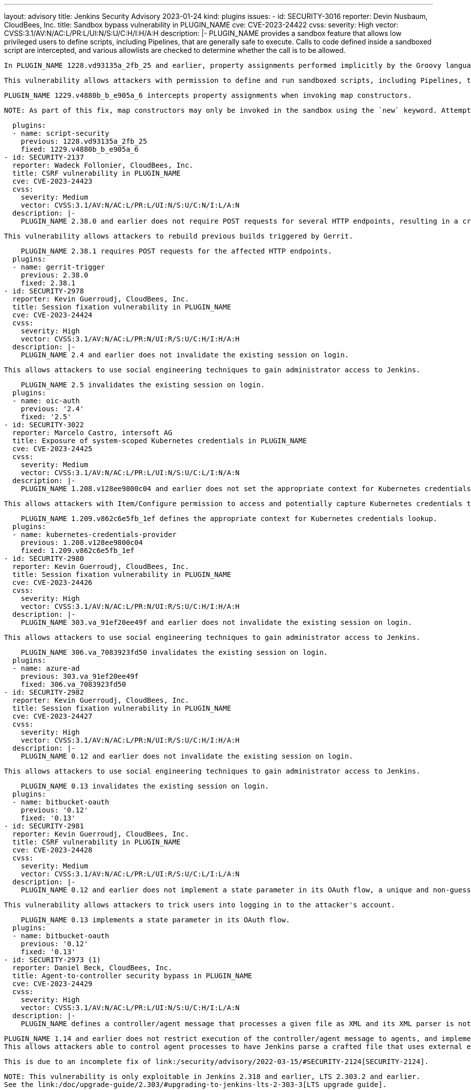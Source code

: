 ---
layout: advisory
title: Jenkins Security Advisory 2023-01-24
kind: plugins
issues:
- id: SECURITY-3016
  reporter: Devin Nusbaum, CloudBees, Inc.
  title: Sandbox bypass vulnerability in PLUGIN_NAME
  cve: CVE-2023-24422
  cvss:
    severity: High
    vector: CVSS:3.1/AV:N/AC:L/PR:L/UI:N/S:U/C:H/I:H/A:H
  description: |-
    PLUGIN_NAME provides a sandbox feature that allows low privileged users to define scripts, including Pipelines, that are generally safe to execute.
    Calls to code defined inside a sandboxed script are intercepted, and various allowlists are checked to determine whether the call is to be allowed.

    In PLUGIN_NAME 1228.vd93135a_2fb_25 and earlier, property assignments performed implicitly by the Groovy language runtime when invoking map constructors were not intercepted by the sandbox.

    This vulnerability allows attackers with permission to define and run sandboxed scripts, including Pipelines, to bypass the sandbox protection and execute arbitrary code in the context of the Jenkins controller JVM.

    PLUGIN_NAME 1229.v4880b_b_e905a_6 intercepts property assignments when invoking map constructors.

    NOTE: As part of this fix, map constructors may only be invoked in the sandbox using the `new` keyword. Attempting to invoke a map constructor using a Groovy cast will fail unconditionally. For example, code such as `[key: value] as MyClass` or `MyClass mc = [key: value]` must be converted to use `new MyClass(key: value)` instead.

  plugins:
  - name: script-security
    previous: 1228.vd93135a_2fb_25
    fixed: 1229.v4880b_b_e905a_6
- id: SECURITY-2137
  reporter: Wadeck Follonier, CloudBees, Inc.
  title: CSRF vulnerability in PLUGIN_NAME
  cve: CVE-2023-24423
  cvss:
    severity: Medium
    vector: CVSS:3.1/AV:N/AC:L/PR:L/UI:N/S:U/C:N/I:L/A:N
  description: |-
    PLUGIN_NAME 2.38.0 and earlier does not require POST requests for several HTTP endpoints, resulting in a cross-site request forgery (CSRF) vulnerability.

    This vulnerability allows attackers to rebuild previous builds triggered by Gerrit.

    PLUGIN_NAME 2.38.1 requires POST requests for the affected HTTP endpoints.
  plugins:
  - name: gerrit-trigger
    previous: 2.38.0
    fixed: 2.38.1
- id: SECURITY-2978
  reporter: Kevin Guerroudj, CloudBees, Inc.
  title: Session fixation vulnerability in PLUGIN_NAME
  cve: CVE-2023-24424
  cvss:
    severity: High
    vector: CVSS:3.1/AV:N/AC:L/PR:N/UI:R/S:U/C:H/I:H/A:H
  description: |-
    PLUGIN_NAME 2.4 and earlier does not invalidate the existing session on login.

    This allows attackers to use social engineering techniques to gain administrator access to Jenkins.

    PLUGIN_NAME 2.5 invalidates the existing session on login.
  plugins:
  - name: oic-auth
    previous: '2.4'
    fixed: '2.5'
- id: SECURITY-3022
  reporter: Marcelo Castro, intersoft AG
  title: Exposure of system-scoped Kubernetes credentials in PLUGIN_NAME
  cve: CVE-2023-24425
  cvss:
    severity: Medium
    vector: CVSS:3.1/AV:N/AC:L/PR:L/UI:N/S:U/C:L/I:N/A:N
  description: |-
    PLUGIN_NAME 1.208.v128ee9800c04 and earlier does not set the appropriate context for Kubernetes credentials lookup, allowing the use of System-scoped credentials otherwise reserved for the global configuration.

    This allows attackers with Item/Configure permission to access and potentially capture Kubernetes credentials they are not entitled to.

    PLUGIN_NAME 1.209.v862c6e5fb_1ef defines the appropriate context for Kubernetes credentials lookup.
  plugins:
  - name: kubernetes-credentials-provider
    previous: 1.208.v128ee9800c04
    fixed: 1.209.v862c6e5fb_1ef
- id: SECURITY-2980
  reporter: Kevin Guerroudj, CloudBees, Inc.
  title: Session fixation vulnerability in PLUGIN_NAME
  cve: CVE-2023-24426
  cvss:
    severity: High
    vector: CVSS:3.1/AV:N/AC:L/PR:N/UI:R/S:U/C:H/I:H/A:H
  description: |-
    PLUGIN_NAME 303.va_91ef20ee49f and earlier does not invalidate the existing session on login.

    This allows attackers to use social engineering techniques to gain administrator access to Jenkins.

    PLUGIN_NAME 306.va_7083923fd50 invalidates the existing session on login.
  plugins:
  - name: azure-ad
    previous: 303.va_91ef20ee49f
    fixed: 306.va_7083923fd50
- id: SECURITY-2982
  reporter: Kevin Guerroudj, CloudBees, Inc.
  title: Session fixation vulnerability in PLUGIN_NAME
  cve: CVE-2023-24427
  cvss:
    severity: High
    vector: CVSS:3.1/AV:N/AC:L/PR:N/UI:R/S:U/C:H/I:H/A:H
  description: |-
    PLUGIN_NAME 0.12 and earlier does not invalidate the existing session on login.

    This allows attackers to use social engineering techniques to gain administrator access to Jenkins.

    PLUGIN_NAME 0.13 invalidates the existing session on login.
  plugins:
  - name: bitbucket-oauth
    previous: '0.12'
    fixed: '0.13'
- id: SECURITY-2981
  reporter: Kevin Guerroudj, CloudBees, Inc.
  title: CSRF vulnerability in PLUGIN_NAME
  cve: CVE-2023-24428
  cvss:
    severity: Medium
    vector: CVSS:3.1/AV:N/AC:L/PR:L/UI:R/S:U/C:L/I:L/A:N
  description: |-
    PLUGIN_NAME 0.12 and earlier does not implement a state parameter in its OAuth flow, a unique and non-guessable value associated with each authentication request.

    This vulnerability allows attackers to trick users into logging in to the attacker's account.

    PLUGIN_NAME 0.13 implements a state parameter in its OAuth flow.
  plugins:
  - name: bitbucket-oauth
    previous: '0.12'
    fixed: '0.13'
- id: SECURITY-2973 (1)
  reporter: Daniel Beck, CloudBees, Inc.
  title: Agent-to-controller security bypass in PLUGIN_NAME
  cve: CVE-2023-24429
  cvss:
    severity: High
    vector: CVSS:3.1/AV:N/AC:L/PR:L/UI:N/S:U/C:H/I:L/A:N
  description: |-
    PLUGIN_NAME defines a controller/agent message that processes a given file as XML and its XML parser is not configured to prevent XML external entity (XXE) attacks.

    PLUGIN_NAME 1.14 and earlier does not restrict execution of the controller/agent message to agents, and implements no limitations about the file path that can be parsed.
    This allows attackers able to control agent processes to have Jenkins parse a crafted file that uses external entities for extraction of secrets from the Jenkins controller or server-side request forgery.

    This is due to an incomplete fix of link:/security/advisory/2022-03-15/#SECURITY-2124[SECURITY-2124].

    NOTE: This vulnerability is only exploitable in Jenkins 2.318 and earlier, LTS 2.303.2 and earlier.
    See the link:/doc/upgrade-guide/2.303/#upgrading-to-jenkins-lts-2-303-3[LTS upgrade guide].

    PLUGIN_NAME 1.15 does not allow the affected controller/agent message to be submitted by agents for execution on the controller.
  plugins:
  - name: semantic-versioning-plugin
    previous: '1.14'
    fixed: '1.15'
- id: SECURITY-2973 (2)
  reporter: Daniel Beck, CloudBees, Inc.
  title: XXE vulnerability on agents in PLUGIN_NAME
  cve: CVE-2023-24430
  cvss:
    severity: Medium
    vector: CVSS:3.1/AV:N/AC:L/PR:L/UI:N/S:U/C:L/I:L/A:N
  description: |-
    PLUGIN_NAME 1.14 and earlier does not configure its XML parser to prevent XML external entity (XXE) attacks.

    This allows attackers able to control the contents of the version file for the 'Determine Semantic Version' build step to have agent processes parse a crafted file that uses external entities for extraction of secrets from the Jenkins agent or server-side request forgery.

    NOTE: Because Jenkins agent processes usually execute build tools whose input (source code, build scripts, etc.) is controlled externally, this vulnerability only has a real impact in very narrow circumstances: when attackers can control XML files, but are unable to change build steps, Jenkinsfiles, test code that gets executed on the agents, or similar.

    PLUGIN_NAME 1.15 disables external entity resolution for its XML parser.
  plugins:
  - name: semantic-versioning-plugin
    previous: '1.14'
    fixed: '1.15'
- id: SECURITY-2772 (1)
  reporter: Valdes Che Zogou, CloudBees, Inc.
  title: Missing permission checks in PLUGIN_NAME allow enumerating credentials IDs
  cve: CVE-2023-24431
  cvss:
    severity: Medium
    vector: CVSS:3.1/AV:N/AC:L/PR:L/UI:N/S:U/C:L/I:N/A:N
  description: |-
    PLUGIN_NAME 1.31 and earlier does not perform permission checks in several HTTP endpoints.

    This allows attackers with Overall/Read permission to enumerate credentials IDs of credentials stored in Jenkins.
    Those can be used as part of an attack to capture the credentials using another vulnerability.

    An enumeration of credentials IDs in PLUGIN_NAME 1.32 requires Overall/Administer permission.
  plugins:
  - name: macstadium-orka
    previous: '1.31'
    fixed: '1.32'
- id: SECURITY-2772 (2)
  reporter: Valdes Che Zogou, CloudBees, Inc.
  title: CSRF vulnerability and missing permission checks in PLUGIN_NAME allow capturing
    credentials
  cve: CVE-2023-24432 (CSRF), CVE-2023-24433 (missing permission check)
  cvss:
    severity: Medium
    vector: CVSS:3.1/AV:N/AC:L/PR:L/UI:N/S:U/C:L/I:L/A:N
  description: |-
    PLUGIN_NAME 1.31 and earlier does not perform permission checks in several HTTP endpoints.

    This allows attackers with Overall/Read permission to connect to an attacker-specified HTTP server using attacker-specified credentials IDs obtained through another method, capturing credentials stored in Jenkins.

    Additionally, these HTTP endpoints do not require POST requests, resulting in a cross-site request forgery (CSRF) vulnerability.

    PLUGIN_NAME 1.32 requires POST requests and Overall/Administer permission for the affected HTTP endpoints.
  plugins:
  - name: macstadium-orka
    previous: '1.31'
    fixed: '1.32'
- id: SECURITY-2789 (1)
  reporter: Valdes Che Zogou, CloudBees, Inc.
  title: Missing permission check in PLUGIN_NAME allows enumerating credentials IDs
  cve: CVE-2023-24436
  cvss:
    severity: Medium
    vector: CVSS:3.1/AV:N/AC:L/PR:L/UI:N/S:U/C:L/I:N/A:N
  description: |-
    PLUGIN_NAME 1.42.2 and earlier does not perform a permission check in an HTTP endpoint.

    This allows attackers with Overall/Read permission to enumerate credentials IDs of credentials stored in Jenkins.
    Those can be used as part of an attack to capture the credentials using another vulnerability.

    As of publication of this advisory, there is no fix.
    xref:dev-docs:security:plugin.adoc#unresolved[Learn why we announce this.]
  plugins:
  - name: ghprb
    previous: 1.42.2
- id: SECURITY-2789 (2)
  reporter: Valdes Che Zogou, CloudBees, Inc.
  title: CSRF vulnerability and missing permission checks in PLUGIN_NAME
  cve: CVE-2023-24434 (CSRF), CVE-2023-24435 (missing permission check)
  cvss:
    severity: Medium
    vector: CVSS:3.1/AV:N/AC:L/PR:L/UI:N/S:U/C:L/I:L/A:N
  description: |-
    PLUGIN_NAME 1.42.2 and earlier does not perform permission checks in methods implementing form validation.

    This allows attackers with Overall/Read permission to connect to an attacker-specified URL using attacker-specified credentials IDs obtained through another method, capturing credentials stored in Jenkins.

    Additionally, these form validation methods do not require POST requests, resulting in a cross-site request forgery (CSRF) vulnerability.

    As of publication of this advisory, there is no fix.
    xref:dev-docs:security:plugin.adoc#unresolved[Learn why we announce this.]
  plugins:
  - name: ghprb
    previous: 1.42.2
- id: SECURITY-2786
  reporter: Valdes Che Zogou, CloudBees, Inc.
  title: CSRF vulnerability and missing permission checks in PLUGIN_NAME
  cve: CVE-2023-24437 (CSRF), CVE-2023-24438 (missing permission check)
  cvss:
    severity: Medium
    vector: CVSS:3.1/AV:N/AC:H/PR:L/UI:N/S:U/C:L/I:L/A:N
  description: |-
    PLUGIN_NAME 2.0.165.v8846cf59f3db and earlier does not perform permission checks in methods implementing form validation.

    This allows attackers with Overall/Read permission to connect to an attacker-specified URL using attacker-specified credentials IDs obtained through another method, capturing credentials stored in Jenkins.

    Additionally, these form validation methods do not require POST requests, resulting in a cross-site request forgery (CSRF) vulnerability.

    As of publication of this advisory, there is no fix.
    xref:dev-docs:security:plugin.adoc#unresolved[Learn why we announce this.]
  plugins:
  - name: jira-steps
    previous: 2.0.165.v8846cf59f3db
- id: SECURITY-2774
  reporter: Valdes Che Zogou, CloudBees, Inc.
  title: Keys stored in plain text by PLUGIN_NAME
  cve: CVE-2023-24439 (storage), CVE-2023-24440 (masking)
  cvss:
    severity: Low
    vector: CVSS:3.1/AV:L/AC:L/PR:L/UI:N/S:U/C:L/I:N/A:N
  description: |-
    PLUGIN_NAME 2.0.165.v8846cf59f3db and earlier stores the private key unencrypted in its global configuration file `org.thoughtslive.jenkins.plugins.jira.JiraStepsConfig.xml` on the Jenkins controller as part of its configuration.

    This key can be viewed by users with access to the Jenkins controller file system.

    Additionally, the global configuration form does not mask the API key, increasing the potential for attackers to observe and capture it.

    As of publication of this advisory, there is no fix.
    xref:dev-docs:security:plugin.adoc#unresolved[Learn why we announce this.]
  plugins:
  - name: jira-steps
    previous: 2.0.165.v8846cf59f3db
- id: SECURITY-2292
  reporter: Marc Heyries, Justin Philip, Kevin Guerroudj, and independently, CC Bomber,
    Kitri BoB
  title: XXE vulnerability on agents in PLUGIN_NAME
  cve: CVE-2023-24441
  cvss:
    severity: Medium
    vector: CVSS:3.1/AV:N/AC:L/PR:L/UI:N/S:U/C:L/I:L/A:N
  description: |-
    PLUGIN_NAME 1.0.0 and earlier does not configure its XML parser to prevent XML external entity (XXE) attacks.

    This allows attackers able to control the contents of the report file for the 'Publish MSTest test result report' post-build step to have agent processes parse a crafted file that uses external entities for extraction of secrets from the Jenkins agent or server-side request forgery.

    NOTE: Because Jenkins agent processes usually execute build tools whose input (source code, build scripts, etc.) is controlled externally, this vulnerability only has a real impact in very narrow circumstances: when attackers can control XML files, but are unable to change build steps, Jenkinsfiles, test code that gets executed on the agents, or similar.

    As of publication of this advisory, there is no fix.
    xref:dev-docs:security:plugin.adoc#unresolved[Learn why we announce this.]
  plugins:
  - name: mstest
    previous: 1.0.0
- id: SECURITY-2767
  reporter: Valdes Che Zogou, CloudBees, Inc.
  title: Credentials stored in plain text by PLUGIN_NAME
  cve: CVE-2023-24442
  cvss:
    severity: Low
    vector: CVSS:3.1/AV:L/AC:L/PR:L/UI:N/S:U/C:L/I:N/A:N
  description: |-
    PLUGIN_NAME 2.2.0 and earlier stores the GitHub Personal Access Token, Sonar access token and Sonar password unencrypted in its global configuration file `com.github.terma.jenkins.githubprcoveragestatus.Configuration.xml` on the Jenkins controller as part of its configuration.

    These credentials can be viewed by users with access to the Jenkins controller file system.

    As of publication of this advisory, there is no fix.
    xref:dev-docs:security:plugin.adoc#unresolved[Learn why we announce this.]
  plugins:
  - name: github-pr-coverage-status
    previous: 2.2.0
- id: SECURITY-2987
  reporter: Kevin Guerroudj, CloudBees, Inc. and Yaroslav Afenkin, CloudBees, Inc.
  title: Session fixation vulnerability in PLUGIN_NAME
  cve: CVE-2023-24456
  cvss:
    severity: High
    vector: CVSS:3.1/AV:N/AC:L/PR:N/UI:R/S:U/C:H/I:H/A:H
  description: |-
    PLUGIN_NAME 2.3.0 and earlier does not invalidate the existing session on login.

    This allows attackers to use social engineering techniques to gain administrator access to Jenkins.

    As of publication of this advisory, there is no fix.
    xref:dev-docs:security:plugin.adoc#unresolved[Learn why we announce this.]
  plugins:
  - name: keycloak
    title: Keycloak Authentication
    previous: 2.3.0
- id: SECURITY-2986
  reporter: Kevin Guerroudj, CloudBees, Inc. and Yaroslav Afenkin, CloudBees, Inc.
  title: CSRF vulnerability in PLUGIN_NAME
  cve: CVE-2023-24457
  cvss:
    severity: Medium
    vector: CVSS:3.1/AV:N/AC:L/PR:L/UI:R/S:U/C:L/I:L/A:N
  description: |-
    PLUGIN_NAME 2.3.0 and earlier does not implement a state parameter in its OAuth flow, a unique and non-guessable value associated with each authentication request.

    This vulnerability allows attackers to trick users into logging in to the attacker's account.

    As of publication of this advisory, there is no fix.
    xref:dev-docs:security:plugin.adoc#unresolved[Learn why we announce this.]
  plugins:
  - name: keycloak
    title: Keycloak Authentication
    previous: 2.3.0
- id: SECURITY-2741
  reporter: Valdes Che Zogou, CloudBees, Inc.
  title: XXE vulnerability in PLUGIN_NAME
  cve: CVE-2023-24443
  cvss:
    severity: High
    vector: CVSS:3.1/AV:N/AC:L/PR:L/UI:N/S:U/C:H/I:L/A:N
  description: |-
    PLUGIN_NAME 2.8.1 and earlier does not configure its XML parser to prevent XML external entity (XXE) attacks.

    This allows attackers able to control the zip archive input file for the 'TestComplete Test' build step to have Jenkins parse a crafted file that uses external entities for extraction of secrets from the Jenkins controller or server-side request forgery.

    As of publication of this advisory, there is no fix.
    xref:dev-docs:security:plugin.adoc#unresolved[Learn why we announce this.]
  plugins:
  - name: TestComplete
    previous: 2.8.1
- id: SECURITY-2996
  reporter: Kevin Guerroudj, CloudBees, Inc. and Yaroslav Afenkin, CloudBees, Inc.
  title: Session fixation vulnerability in PLUGIN_NAME
  cve: CVE-2023-24444
  cvss:
    severity: High
    vector: CVSS:3.1/AV:N/AC:L/PR:N/UI:R/S:U/C:H/I:H/A:H
  description: |-
    PLUGIN_NAME 2.4 and earlier does not invalidate the existing session on login.

    This allows attackers to use social engineering techniques to gain administrator access to Jenkins.

    As of publication of this advisory, there is no fix.
    xref:dev-docs:security:plugin.adoc#unresolved[Learn why we announce this.]
  plugins:
  - name: openid
    previous: '2.4'
- id: SECURITY-2997
  reporter: Kevin Guerroudj, CloudBees, Inc. and Yaroslav Afenkin, CloudBees, Inc.
  title: Open redirect vulnerability in PLUGIN_NAME
  cve: CVE-2023-24445
  cvss:
    severity: Medium
    vector: CVSS:3.1/AV:N/AC:L/PR:N/UI:R/S:U/C:L/I:L/A:N
  description: |-
    PLUGIN_NAME 2.4 and earlier improperly determines that a redirect URL after login is legitimately pointing to Jenkins.

    This allows attackers to perform phishing attacks by having users go to a Jenkins URL that will forward them to a different site after successful authentication.

    As of publication of this advisory, there is no fix.
    xref:dev-docs:security:plugin.adoc#unresolved[Learn why we announce this.]
  plugins:
  - name: openid
    previous: '2.4'
- id: SECURITY-2995
  reporter: Kevin Guerroudj, CloudBees, Inc. and Yaroslav Afenkin, CloudBees, Inc.
  title: CSRF vulnerability in PLUGIN_NAME
  cve: CVE-2023-24446
  cvss:
    severity: Medium
    vector: CVSS:3.1/AV:N/AC:L/PR:L/UI:R/S:U/C:L/I:L/A:N
  description: |-
    PLUGIN_NAME 2.4 and earlier does not implement a state parameter in its OAuth flow, a unique and non-guessable value associated with each authentication request.

    This vulnerability allows attackers to trick users into logging in to the attacker's account.

    As of publication of this advisory, there is no fix.
    xref:dev-docs:security:plugin.adoc#unresolved[Learn why we announce this.]
  plugins:
  - name: openid
    previous: '2.4'
- id: SECURITY-2778
  reporter: Yaroslav Afenkin, CloudBees, Inc.
  title: CSRF vulnerability and missing permission check in PLUGIN_NAME
  cve: CVE-2023-24447 (CSRF), CVE-2023-24448 (missing permission check)
  cvss:
    severity: Medium
    vector: CVSS:3.1/AV:N/AC:L/PR:L/UI:N/S:U/C:N/I:L/A:N
  description: |-
    PLUGIN_NAME 2.8 and earlier does not perform a permission check in a method implementing form validation.

    This allows attackers with Overall/Read permission to connect to an attacker-specified AMQP server using attacker-specified username and password.

    Additionally, this form validation method does not require POST requests, resulting in a cross-site request forgery (CSRF) vulnerability.

    As of publication of this advisory, there is no fix.
    xref:dev-docs:security:plugin.adoc#unresolved[Learn why we announce this.]
  plugins:
  - name: rabbitmq-consumer
    previous: '2.8'
- id: SECURITY-2985
  reporter: Kevin Guerroudj, CloudBees, Inc.
  title: Path traversal vulnerability in PLUGIN_NAME
  cve: CVE-2023-24449
  cvss:
    severity: Medium
    vector: CVSS:3.1/AV:N/AC:L/PR:L/UI:N/S:U/C:L/I:N/A:N
  description: |-
    PLUGIN_NAME 0.4 and earlier does not restrict the names of files in methods implementing form validation.

    This allows attackers with Overall/Read permission to check for the existence of an attacker-specified file path on the Jenkins controller file system.

    As of publication of this advisory, there is no fix.
    xref:dev-docs:security:plugin.adoc#unresolved[Learn why we announce this.]
  plugins:
  - name: pwauth
    previous: '0.4'
- id: SECURITY-2787
  reporter: Valdes Che Zogou, CloudBees, Inc.
  title: Passwords stored in plain text by PLUGIN_NAME
  cve: CVE-2023-24450
  cvss:
    severity: Medium
    vector: CVSS:3.1/AV:N/AC:L/PR:L/UI:N/S:U/C:L/I:N/A:N
  description: |-
    PLUGIN_NAME 1.1 and earlier stores passwords unencrypted in job `config.xml` files on the Jenkins controller as part of its configuration.

    These passwords can be viewed by users with Item/Extended Read permission or access to the Jenkins controller file system.

    As of publication of this advisory, there is no fix.
    xref:dev-docs:security:plugin.adoc#unresolved[Learn why we announce this.]
  plugins:
  - name: view-cloner
    previous: '1.1'
- id: SECURITY-2803
  reporter: Kevin Guerroudj, CloudBees, Inc.
  title: Missing permission checks in PLUGIN_NAME allow enumerating credentials IDs
  cve: CVE-2023-24451
  cvss:
    severity: Medium
    vector: CVSS:3.1/AV:N/AC:L/PR:L/UI:N/S:U/C:L/I:N/A:N
  description: |-
    PLUGIN_NAME 1.1.1 and earlier does not perform permission checks in several HTTP endpoints.

    This allows attackers with Overall/Read permission to enumerate credentials IDs of credentials stored in Jenkins.
    Those can be used as part of an attack to capture the credentials using another vulnerability.

    As of publication of this advisory, there is no fix.
    xref:dev-docs:security:plugin.adoc#unresolved[Learn why we announce this.]
  plugins:
  - name: cisco-spark-notifier
    previous: 1.1.1
- id: SECURITY-2745
  reporter: Valdes Che Zogou, CloudBees, Inc.
  title: CSRF vulnerability and missing permission check in PLUGIN_NAME
  cve: CVE-2023-24458 (CSRF), CVE-2023-24459 (missing permission check)
  cvss:
    severity: Medium
    vector: CVSS:3.1/AV:N/AC:L/PR:L/UI:N/S:U/C:N/I:L/A:N
  description: |-
    PLUGIN_NAME 3.0.2 and earlier does not perform a permission check in a method implementing form validation.

    This allows attackers with Overall/Read permission to connect to an attacker-specified URL.

    Additionally, this form validation method does not require POST requests, resulting in a cross-site request forgery (CSRF) vulnerability.

    As of publication of this advisory, there is no fix.
    xref:dev-docs:security:plugin.adoc#unresolved[Learn why we announce this.]
  plugins:
  - name: bearychat
    title: BearyChat
    previous: 3.0.2
- id: SECURITY-2800
  reporter: Kevin Guerroudj, CloudBees, Inc.
  title: CSRF vulnerability and missing permission check in PLUGIN_NAME
  cve: CVE-2023-24452 (CSRF), CVE-2023-24453 (missing permission check)
  cvss:
    severity: Medium
    vector: CVSS:3.1/AV:N/AC:L/PR:L/UI:N/S:U/C:N/I:L/A:N
  description: |-
    PLUGIN_NAME 1.3 and earlier does not perform a permission check in a method implementing form validation.

    This allows attackers with Overall/Read permission to connect to an attacker-specified URL using attacker-specified username and password.

    Additionally, this form validation method does not require POST requests, resulting in a cross-site request forgery (CSRF) vulnerability.

    As of publication of this advisory, there is no fix.
    xref:dev-docs:security:plugin.adoc#unresolved[Learn why we announce this.]
  plugins:
  - name: testquality-updater
    previous: '1.3'
- id: SECURITY-2091
  reporter: Long Nguyen, Viettel Cyber Security
  title: Password stored in plain text by PLUGIN_NAME
  cve: CVE-2023-24454
  cvss:
    severity: Low
    vector: CVSS:3.1/AV:L/AC:L/PR:L/UI:N/S:U/C:L/I:N/A:N
  description: |-
    PLUGIN_NAME 1.3 and earlier stores the TestQuality Updater password unencrypted in its global configuration file `com.testquality.jenkins.TestQualityNotifier.xml` on the Jenkins controller as part of its configuration.

    This password can be viewed by users with access to the Jenkins controller file system.

    As of publication of this advisory, there is no fix.
    xref:dev-docs:security:plugin.adoc#unresolved[Learn why we announce this.]
  plugins:
  - name: testquality-updater
    previous: '1.3'
- id: SECURITY-2709
  reporter: Valdes Che Zogou, CloudBees, Inc.
  title: Path traversal vulnerability in PLUGIN_NAME
  cve: CVE-2023-24455
  cvss:
    severity: Medium
    vector: CVSS:3.1/AV:N/AC:L/PR:L/UI:N/S:U/C:L/I:N/A:N
  description: |-
    PLUGIN_NAME 1.3 and earlier does not restrict the names of files in methods implementing form validation.

    This allows attackers with Item/Configure permission to check for the existence of an attacker-specified file path on the Jenkins controller file system.

    As of publication of this advisory, there is no fix.
    xref:dev-docs:security:plugin.adoc#unresolved[Learn why we announce this.]
  plugins:
  - name: visualexpert
    previous: '1.3'
